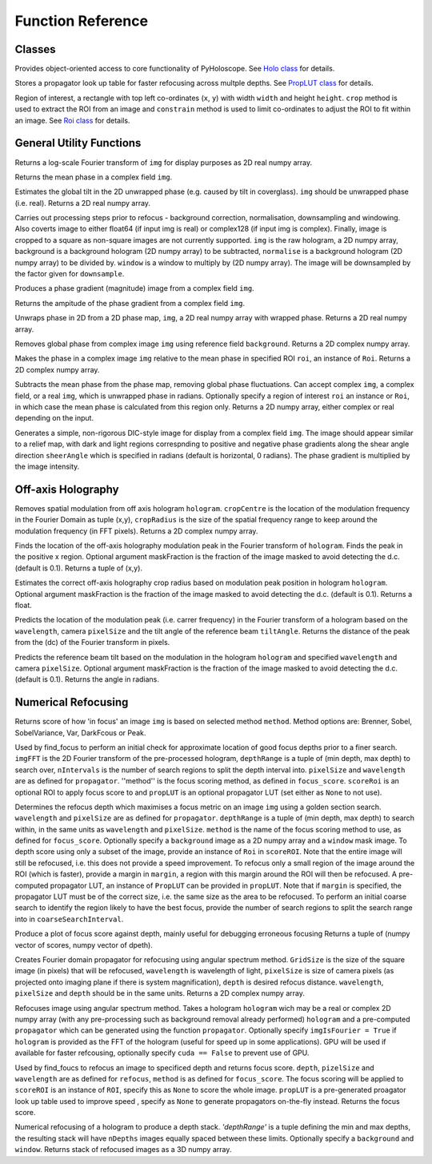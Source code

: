 ----------------------------------
Function Reference
----------------------------------

^^^^^^^^^^^^^^^^^^^^^^^^^
Classes
^^^^^^^^^^^^^^^^^^^^^^^^^

.. py:function:: Holo()

Provides object-oriented access to core functionality of PyHoloscope. See `Holo class <holo.html>`_ for details.

.. py:function:: PropLUT(imgSize, wavelength, pixelSize, depthRange, nDepths)

Stores a propagator look up table for faster refocusing across multple depths. See `PropLUT class <propLUT.html>`_ for details.

.. py:function:: Roi(x, y, width, height)

Region of interest, a rectangle with top left co-ordinates (``x``, ``y``) with width ``width`` and height ``height``. ``crop`` method is used to extract the ROI
from an image and ``constrain`` method is used to limit co-ordinates to adjust the ROI to fit within an image. See `Roi class <roi.html>`_ for details.


^^^^^^^^^^^^^^^^^^^^^^^^^
General Utility Functions
^^^^^^^^^^^^^^^^^^^^^^^^^

.. py:function:: fourier_plane_display(img)

Returns a log-scale Fourier transform of ``img`` for display purposes as 2D real numpy array.

.. py:function:: mean_phase(img)

Returns the mean phase in a complex field ``img``.

.. py:function:: obtain_tilt(img)

Estimates the global tilt in the 2D unwrapped phase (e.g. caused by tilt in coverglass). ``img``
should be unwrapped phase (i.e. real). Returns a 2D real numpy array.

.. py:function:: pre_process(img, background = None, normalise = None, window = None, downsample = 1)
    
Carries out processing steps prior to refocus - background correction, normalisation,
downsampling and  windowing. Also coverts image to either float64 (if input img is real) or
complex128 (if input img is complex). Finally, image is cropped to a square
as non-square images are not currently supported. ``img`` is the raw hologram, a 2D
numpy array, background is a background hologram (2D numpy array) to be subtracted, 
``normalise`` is a background hologram (2D numpy array) to be divided by. ``window`` 
is a window to multiply by (2D numpy array). The image will be downsampled by the
factor given for ``downsample``.

.. py:function:: phase_gradient(img)

Produces a phase gradient (magnitude) image from a complex field ``img``.

.. py:function:: phase_gradient_amp(img)

Returns the ampitude of the phase gradient from a complex field ``img``.

.. py:function:: phase_unwrap(img)

Unwraps phase in 2D from a 2D phase map, ``img``, a 2D real numpy array with wrapped phase. 
Returns a 2D real numpy array.                  

.. py:function:: relative_phase(img, background)

Removes global phase from complex image ``img`` using reference field ``background``.  Returns a 2D complex numpy array.

.. py:function:: relative_phase_ROI(img, roi)
   
Makes the phase in a complex image ``img`` relative to the mean phase in specified ROI ``roi``, an instance of ``Roi``. Returns a 2D complex numpy array.
    
.. py:function:: stable_phase(img, roi = None)

Subtracts the mean phase from the phase map, removing global phase fluctuations. 
Can accept complex ``img``, a complex field, or a real ``img``, which is unwrapped phase in radians. Optionally specify
a region of interest ``roi`` an instance or ``Roi``, in which case the mean phase is calculated from this region only. Returns 
a 2D numpy array, either complex or real depending on the input.
               
.. py:function:: synthetic_DIC(img [, sheerAngle = 0])

Generates a simple, non-rigorous DIC-style image for display from a complex field ``img``. 
The image should appear similar to a relief map, with dark and light regions
correspnding to positive and negative phase gradients along the
shear angle direction ``sheerAngle`` which is specified in radians (default is horizontal, 0 radians). 
The phase gradient is multiplied by the image intensity. 


^^^^^^^^^^^^^^^^^^^
Off-axis Holography
^^^^^^^^^^^^^^^^^^^

.. py:function:: off_axis_demod(hologram, cropCentre, cropRadius, [optional arguments])

Removes spatial modulation from off axis hologram ``hologram``. ``cropCentre`` is the location of
the modulation frequency in the Fourier Domain as tuple (x,y), ``cropRadius`` is the size of
the spatial frequency range to keep around the modulation frequency (in FFT pixels). Returns a 2D complex numpy array.
    
.. py:function:: off_axis_find_mod(hologram [, maskFraction  = 0.1])

Finds the location of the off-axis holography modulation peak in the Fourier transform of ``hologram``. Finds
the peak in the positive x region. Optional argument maskFraction is the fraction of the image masked to avoid detecting the d.c. (default is 0.1). Returns a tuple of (x,y).

.. py:function:: off_axis_find_crop_radius(hologram [, maskFraction  = 0.1])

Estimates the correct off-axis holography crop radius based on modulation peak position in hologram ``hologram``. Optional argument maskFraction is the fraction of the image masked to avoid detecting the d.c. (default is 0.1). Returns a float.
 
.. py:function:: off_axis_predict_mod(wavelength, pixelSize, tiltAngle)

Predicts the location of the modulation peak (i.e. carrer frequency) in the
Fourier transform of a hologram based on the ``wavelength``, camera ``pixelSize`` and the tilt angle of the reference beam ``tiltAngle``.
Returns the distance of the peak from the (dc) of the Fourier transform in pixels.
   
.. py:function:: off_axis_predict_tilt_angle(hologram, wavelength, pixelSize [, maskFraction  = 0.1])

Predicts the reference beam tilt based on the modulation in the hologram ``hologram``
and specified ``wavelength`` and camera ``pixelSize``. Optional argument maskFraction is the fraction of the image masked to avoid detecting the d.c. (default is 0.1). Returns the angle in radians.
    
^^^^^^^^^^^^^^^^^^^^
Numerical Refocusing
^^^^^^^^^^^^^^^^^^^^

.. py:function:: focus_score(img, method)

Returns score of how 'in focus' an image ``img`` is based on selected method ``method``.  
Method options are: Brenner, Sobel, SobelVariance, Var, DarkFcous or Peak.

.. py:function:: coarse_focus_search(imgFFT, depthRange, nIntervals, pixelSize, wavelength, method, scoreROI, propLUT)

Used by find_focus to perform an initial check for approximate location of good focus depths prior to a finer search. 
``imgFFT`` is the 2D Fourier transform of the pre-processed hologram, ``depthRange`` is a tuple of (min depth, max depth) to search over,
``nIntervals`` is the number of search regions to split the depth interval into. ``pixelSize`` and ``wavelength`` are as defined for ``propagator``.
''method'' is the focus scoring method, as defined in ``focus_score``. ``scoreRoi`` is an optional ROI to apply focus score to and ``propLUT`` is an optional propagator
LUT (set either as ``None`` to not use).

.. py:function:: find_focus(img, wavelength, pixelSize, depthRange, method [, background = None, window = None, scoreRoi = None, margin = None, propLUT = None, coarseSearchInterval = None])

Determines the refocus depth which maximises a focus metric on an image ``img`` using a golden section search.
``wavelength`` and ``pixelSize`` are as defined for ``propagator``.
``depthRange`` is a tuple of (min depth, max depth) to search within, in the same units as ``wavelength`` and ``pixelSize``. 
``method`` is the name of the focus scoring method to use, as defined for ``focus_score``.
Optionally specify a ``background`` image as a 2D numpy array and a ``window`` mask image.
To depth score using only a subset of the image, provide an instance of ``Roi`` in ``scoreROI``. Note that 
the entire image will still be refocused, i.e. this does not provide a speed improvement. To refocus only
a small region of the image around the ROI (which is faster), provide a margin in ``margin``, a region with this margin
around the ROI will then be refocused. A pre-computed propagator LUT, an instance of ``PropLUT`` can be 
provided in ``propLUT``. Note that if ``margin`` is specified, the propagator LUT must be of the correct size, i.e. the same size as the area to be refocused.
To perform an initial coarse search to identify the region likely to have the best focus, provide the number of
search regions to split the search range into in ``coarseSearchInterval``.

.. py:function:: focus_score_curve(img, wavelength, pixelSize, depthRange, nPoints, method [, background = None, window = None, scoreROI = None, margin = None])

Produce a plot of focus score against depth, mainly useful for debugging erroneous focusing
Returns a tuple of (numpy vector of scores, numpy vector of dpeth).

.. py:function:: propagator(gridSize, wavelength, pixelSize, depth)

Creates Fourier domain propagator for refocusing using angular spectrum method. ``GridSize``
is the size of the square image (in pixels) that will be refocused, ``wavelength`` is wavelength of light, 
``pixelSize`` is size of camera pixels (as projected onto imaging plane if there is system magnification), 
``depth`` is desired refocus distance. ``wavelength``, ``pixelSize`` and ``depth`` should be in the same units.
Returns a 2D complex numpy array.

.. py:function:: refocus(img, propagator [, imgIsFourier = False, cuda = True])  

Refocuses image using angular spectrum method. Takes a hologram ``hologram`` wich may be a real or
complex 2D numpy array (with any pre-processing
such as background removal already performed) ``hologram`` and a pre-computed ``propagator`` 
which can be generated using the function ``propagator``. Optionally specify ``imgIsFourier = True`` if ``hologram``
is provided as the FFT of the hologram (useful for speed up in some applications). GPU will be used if available
for faster refcousing, optionally specify ``cuda == False`` to prevent use of GPU.

.. py:function:: refocus_and_score(depth, imgFFT, pixelSize, wavelength, method, scoreROI, propLUT)

Used by find_foucs to refocus an image to specificed depth and returns focus score. ``depth``, ``pizelSize`` and ``wavelength`` are as defined
for ``refocus``, ``method`` is as defined for ``focus_score``. The focus scoring will be applied to
``scoreROI`` is an instance of ``ROI``, specify this as ``None`` to score the whole image. ``propLUT`` is
a pre-generated proagator look up table used to improve speed , specify as ``None`` to generate propagators on-the-fly instead. 
Returns the focus score. 

.. py:function:: refocus_stack(img, wavelength, pixelSize, depthRange, nDepths [, background = None, window = None] )

Numerical refocusing of a hologram to produce a depth stack. `'depthRange'` is a tuple
defining the min and max depths, the resulting stack will have ``nDepths`` images
equally spaced between these limits. Optionally specify a ``background`` and ``window``. 
Returns stack of refocused images as a 3D numpy array.


